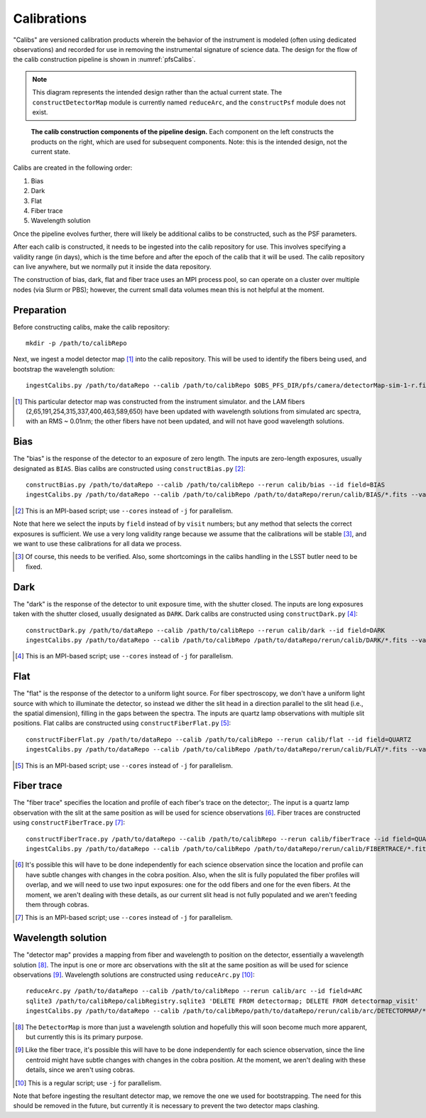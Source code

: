 .. _calibs:

Calibrations
============

"Calibs" are versioned calibration products wherein
the behavior of the instrument is modeled (often using dedicated observations) and recorded
for use in removing the instrumental signature of science data.
The design for the flow of the calib construction pipeline is shown in :numref:`pfsCalibs`.

.. note:: This diagram represents the intended design rather than the actual current state.
          The ``constructDetectorMap`` module is currently named ``reduceArc``,
          and the ``constructPsf`` module does not exist.

.. _pfsCalibs:

.. figure:: pfsCalibs.pdf

   **The calib construction components of the pipeline design.**
   Each component on the left constructs the products on the right,
   which are used for subsequent components.
   Note: this is the intended design, not the current state.

Calibs are created in the following order:

1. Bias
2. Dark
3. Flat
4. Fiber trace
5. Wavelength solution

Once the pipeline evolves further,
there will likely be additional calibs to be constructed,
such as the PSF parameters.

After each calib is constructed,
it needs to be ingested into the calib repository for use.
This involves specifying a validity range (in days),
which is the time before and after the epoch of the calib that it will be used.
The calib repository can live anywhere, but we normally put it inside the data repository.

The construction of bias, dark, flat and fiber trace uses an MPI process pool,
so can operate on a cluster over multiple nodes (via Slurm or PBS);
however, the current small data volumes mean this is not helpful at the moment.


Preparation
-----------

Before constructing calibs, make the calib repository::

    mkdir -p /path/to/calibRepo

Next, we ingest a model detector map [#]_ into the calib repository.
This will be used to identify the fibers being used,
and bootstrap the wavelength solution::

    ingestCalibs.py /path/to/dataRepo --calib /path/to/calibRepo $OBS_PFS_DIR/pfs/camera/detectorMap-sim-1-r.fits --mode=copy --validity 1000

.. [#] This particular detector map was constructed from the instrument simulator.
       and the LAM fibers (2,65,191,254,315,337,400,463,589,650) have been
       updated with wavelength solutions from simulated arc spectra,
       with an RMS ~ 0.01nm;
       the other fibers have not been updated,
       and will not have good wavelength solutions.


Bias
----

The "bias" is the response of the detector to an exposure of zero length.
The inputs are zero-length exposures, usually designated as ``BIAS``.
Bias calibs are constructed using ``constructBias.py`` [#]_::


  constructBias.py /path/to/dataRepo --calib /path/to/calibRepo --rerun calib/bias --id field=BIAS
  ingestCalibs.py /path/to/dataRepo --calib /path/to/calibRepo /path/to/dataRepo/rerun/calib/BIAS/*.fits --validity 1000

.. [#] This is an MPI-based script; use ``--cores`` instead of ``-j`` for parallelism.

Note that here we select the inputs by ``field`` instead of by ``visit`` numbers;
but any method that selects the correct exposures is sufficient.
We use a very long validity range because we assume that the calibrations will be stable [#]_,
and we want to use these calibrations for all data we process.

.. [#] Of course, this needs to be verified.
       Also, some shortcomings in the calibs handling in the LSST butler need to be fixed.


Dark
----

The "dark" is the response of the detector to unit exposure time, with the shutter closed.
The inputs are long exposures taken with the shutter closed, usually designated as ``DARK``.
Dark calibs are constructed using ``constructDark.py`` [#]_::

  constructDark.py /path/to/dataRepo --calib /path/to/calibRepo --rerun calib/dark --id field=DARK
  ingestCalibs.py /path/to/dataRepo --calib /path/to/calibRepo /path/to/dataRepo/rerun/calib/DARK/*.fits --validity 1000

.. [#] This is an MPI-based script; use ``--cores`` instead of ``-j`` for parallelism.


Flat
----

The "flat" is the response of the detector to a uniform light source.
For fiber spectroscopy, we don't have a uniform light source with which to illuminate the detector,
so instead we dither the slit head in a direction parallel to the slit head
(i.e., the spatial dimension),
filling in the gaps between the spectra.
The inputs are quartz lamp observations with multiple slit positions.
Flat calibs are constructed using ``constructFiberFlat.py`` [#]_::

  constructFiberFlat.py /path/to/dataRepo --calib /path/to/calibRepo --rerun calib/flat --id field=QUARTZ
  ingestCalibs.py /path/to/dataRepo --calib /path/to/calibRepo /path/to/dataRepo/rerun/calib/FLAT/*.fits --validity 1000

.. [#] This is an MPI-based script; use ``--cores`` instead of ``-j`` for parallelism.


Fiber trace
-----------

The "fiber trace" specifies the location and profile of each fiber's trace on the detector;.
The input is a quartz lamp observation
with the slit at the same position as will be used for science observations [#]_.
Fiber traces are constructed using ``constructFiberTrace.py`` [#]_::

  constructFiberTrace.py /path/to/dataRepo --calib /path/to/calibRepo --rerun calib/fiberTrace --id field=QUARTZ slitOffset=0.0
  ingestCalibs.py /path/to/dataRepo --calib /path/to/calibRepo /path/to/dataRepo/rerun/calib/FIBERTRACE/*.fits --validity 1000

.. [#] It's possible this will have to be done independently for each science observation
       since the location and profile can have subtle changes with changes in the cobra position.
       Also, when the slit is fully populated the fiber profiles will overlap,
       and we will need to use two input exposures:
       one for the odd fibers and one for the even fibers.
       At the moment, we aren't dealing with these details,
       as our current slit head is not fully populated
       and we aren't feeding them through cobras.
.. [#] This is an MPI-based script; use ``--cores`` instead of ``-j`` for parallelism.


Wavelength solution
-------------------

The "detector map" provides a mapping from fiber and wavelength to position on the detector,
essentially a wavelength solution [#]_.
The input is one or more arc observations
with the slit at the same position as will be used for science observations [#]_.
Wavelength solutions are constructed using ``reduceArc.py`` [#]_::

    reduceArc.py /path/to/dataRepo --calib /path/to/calibRepo --rerun calib/arc --id field=ARC
    sqlite3 /path/to/calibRepo/calibRegistry.sqlite3 'DELETE FROM detectormap; DELETE FROM detectormap_visit'
    ingestCalibs.py /path/to/dataRepo --calib /path/to/calibRepo/path/to/dataRepo/rerun/calib/arc/DETECTORMAP/*.fits  --validity 1000

.. [#] The ``DetectorMap`` is more than just a wavelength solution
       and hopefully this will soon become much more apparent,
       but currently this is its primary purpose.
.. [#] Like the fiber trace, it's possible this will have to be done independently for each science
       observation, since the line centroid might have subtle changes with changes in the cobra position.
       At the moment, we aren't dealing with these details,
       since we aren't using cobras.
.. [#] This is a regular script; use ``-j`` for parallelism.

Note that before ingesting the resultant detector map,
we remove the one we used for bootstrapping.
The need for this should be removed in the future,
but currently it is necessary to prevent the two detector maps clashing.
